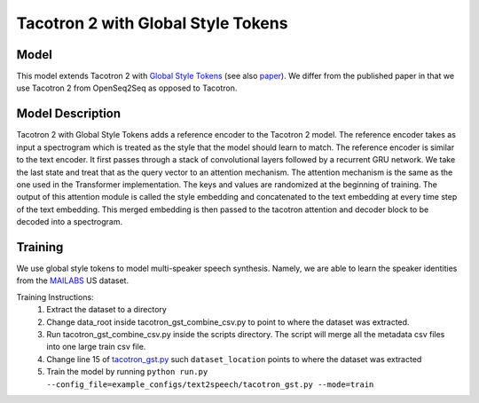 .. _tacotron-2-gst:

Tacotron 2 with Global Style Tokens
====================================

Model
~~~~~
This model extends Tacotron 2 with 
`Global Style Tokens <https://ai.googleblog.com/2018/03/expressive-speech-synthesis-with.html>`_
(see also `paper <https://arxiv.org/abs/1803.09017>`_). We differ from the published
paper in that we use Tacotron 2 from OpenSeq2Seq as opposed to Tacotron.

Model Description
~~~~~~~~~~~~~~~~~~
Tacotron 2 with Global Style Tokens adds a reference encoder to the Tacotron 2 model.
The reference encoder takes as input a spectrogram which is treated as the style
that the model should learn to match. The reference encoder is similar to the text
encoder. It first passes through a stack of convolutional layers followed by a
recurrent GRU network. We take the last state and treat that as the query vector to
an attention mechanism. The attention mechanism is the same as the one used in the
Transformer implementation. The keys and values are randomized at the beginning of training.
The output of this attention module is called the style embedding and concatenated
to the text embedding at every time step of the text embedding. This merged embedding
is then passed to the tacotron attention and decoder block to be decoded into a spectrogram.

Training
~~~~~~~~
We use global style tokens to model multi-speaker speech synthesis. Namely, we
are able to learn the speaker identities from the `MAILABS <http://www.m-ailabs.bayern/en/the-mailabs-speech-dataset/>`_
US dataset.

Training Instructions:
  1. Extract the dataset to a directory
  2. Change data_root inside tacotron_gst_combine_csv.py to point to where the
     dataset was extracted.
  3. Run tacotron_gst_combine_csv.py inside the scripts directory. The script
     will merge all the metadata csv files into one large train csv file.
  4. Change line 15 of `tacotron_gst.py <https://github.com/NVIDIA/OpenSeq2Seq/blob/master/example_configs/text2speech/tacotron_gst.py>`_
     such ``dataset_location`` points to where the dataset was extracted
  5. Train the model by running ``python run.py --config_file=example_configs/text2speech/tacotron_gst.py --mode=train``

